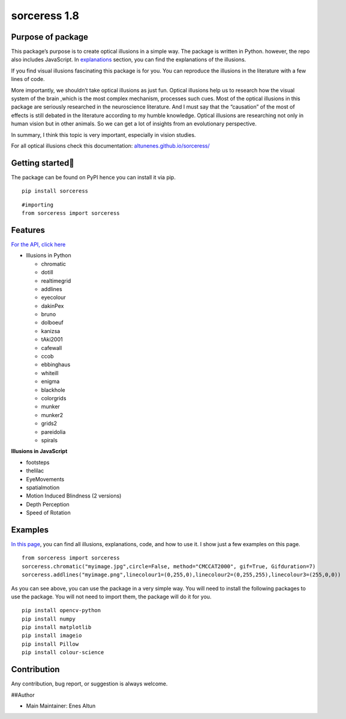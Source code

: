 sorceress 1.8
=============

|PyPI version| |Jekyll site CI| |Downloads|

Purpose of package
------------------

This package’s purpose is to create optical illusions in a simple way.
The package is written in Python. however, the repo also includes
JavaScript. In
`explanations <https://altunenes.github.io/sorceress/explanations%20of%20illusions/>`__
section, you can find the explanations of the illusions.

If you find visual illusions fascinating this package is for you. You
can reproduce the illusions in the literature with a few lines of code.

More importantly, we shouldn’t take optical illusions as just fun.
Optical illusions help us to research how the visual system of the brain
,which is the most complex mechanism, processes such cues. Most of the
optical illusions in this package are seriously researched in the
neuroscience literature. And I must say that the “causation” of the most
of effects is still debated in the literature according to my humble
knowledge. Optical illusions are researching not only in human vision
but in other animals. So we can get a lot of insights from an
evolutionary perspective.

In summary, I think this topic is very important, especially in vision
studies.

For all optical illusions check this documentation:
`altunenes.github.io/sorceress/ <https://altunenes.github.io/sorceress/>`__

Getting started🚀️
-----------------

The package can be found on PyPI hence you can install it via pip.

::

   pip install sorceress

::

   #importing
   from sorceress import sorceress

Features
--------

`For the API, click
here <https://altunenes.github.io/sorceress/api_reference/>`__

-  Illusions in Python

   -  chromatic
   -  dotill
   -  realtimegrid
   -  addlines
   -  eyecolour
   -  dakinPex
   -  bruno
   -  dolboeuf
   -  kanizsa
   -  tAki2001
   -  cafewall
   -  ccob
   -  ebbinghaus
   -  whiteill
   -  enigma
   -  blackhole
   -  colorgrids
   -  munker
   -  munker2
   -  grids2
   -  pareidolia
   -  spirals

**Illusions in JavaScript**

-  footsteps
-  thelilac
-  EyeMovements
-  spatialmotion
-  Motion Induced Blindness (2 versions)
-  Depth Perception
-  Speed of Rotation

Examples
--------

`In this
page <https://altunenes.github.io/sorceress/explanations%20of%20illusions/>`__,
you can find all illusions, explanations, code, and how to use it. I
show just a few examples on this page.

::

   from sorceress import sorceress
   sorceress.chromatic("myimage.jpg",circle=False, method="CMCCAT2000", gif=True, Gifduration=7)
   sorceress.addlines("myimage.png",linecolour1=(0,255,0),linecolour2=(0,255,255),linecolour3=(255,0,0))

As you can see above, you can use the package in a very simple way. You
will need to install the following packages to use the package. You will
not need to import them, the package will do it for you.

::

   pip install opencv-python
   pip install numpy
   pip install matplotlib
   pip install imageio
   pip install Pillow
   pip install colour-science

Contribution
------------

Any contribution, bug report, or suggestion is always welcome.

##Author

-  Main Maintainer: Enes Altun

.. |PyPI version| image:: https://badge.fury.io/py/sorceress.svg
   :target: https://badge.fury.io/py/sorceress
.. |Jekyll site CI| image:: https://github.com/altunenes/sorceress/actions/workflows/jekyll.yml/badge.svg
   :target: https://github.com/altunenes/sorceress/actions/workflows/jekyll.yml
.. |Downloads| image:: https://pepy.tech/badge/sorceress
   :target: https://pepy.tech/project/sorceress
